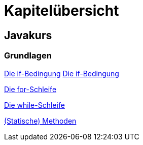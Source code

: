 = Kapitelübersicht


== Javakurs

=== Grundlagen

<<Grundlagen_IF.adoc#IF,Die if-Bedingung>>
<<Grundlagen_IF.adoc#IF,Die if-Bedingung>>

<<Grundlagen_FOR.adoc#FOR,Die for-Schleife>>

<<Grundlagen_WHILE.adoc#WHILE,Die while-Schleife>>

<<Grundlagen_METHODEN.adoc#METHODEN,(Statische) Methoden>>






